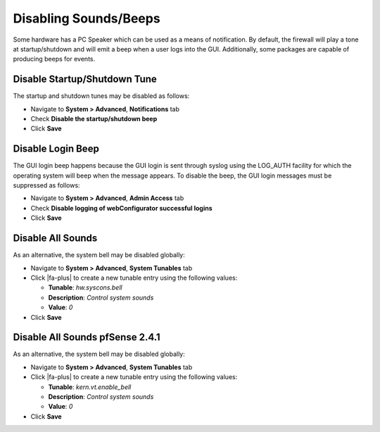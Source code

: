Disabling Sounds/Beeps
======================

Some hardware has a PC Speaker which can be used as a means of
notification. By default, the firewall will play a tone at
startup/shutdown and will emit a beep when a user logs into the GUI.
Additionally, some packages are capable of producing beeps for events.

Disable Startup/Shutdown Tune
-----------------------------

The startup and shutdown tunes may be disabled as follows:

- Navigate to **System > Advanced**, **Notifications** tab
- Check **Disable the startup/shutdown beep**
- Click **Save**

Disable Login Beep
------------------

The GUI login beep happens because the GUI login is sent through syslog
using the LOG_AUTH facility for which the operating system will beep
when the message appears. To disable the beep, the GUI login messages
must be suppressed as follows:

- Navigate to **System > Advanced**, **Admin Access** tab
- Check **Disable logging of webConfigurator successful logins**
- Click **Save**

Disable All Sounds
------------------

As an alternative, the system bell may be disabled globally:

- Navigate to **System > Advanced**, **System Tunables** tab
- Click |fa-plus| to create a new tunable entry using the following values:

  - **Tunable**: *hw.syscons.bell*
  - **Description**: *Control system sounds*
  - **Value**: *0*

- Click **Save**

Disable All Sounds pfSense 2.4.1
--------------------------------

As an alternative, the system bell may be disabled globally:

- Navigate to **System > Advanced**, **System Tunables** tab
- Click |fa-plus| to create a new tunable entry using the following values:

  - **Tunable**: *kern.vt.enable_bell*
  - **Description**: *Control system sounds*
  - **Value**: *0*

- Click **Save**
